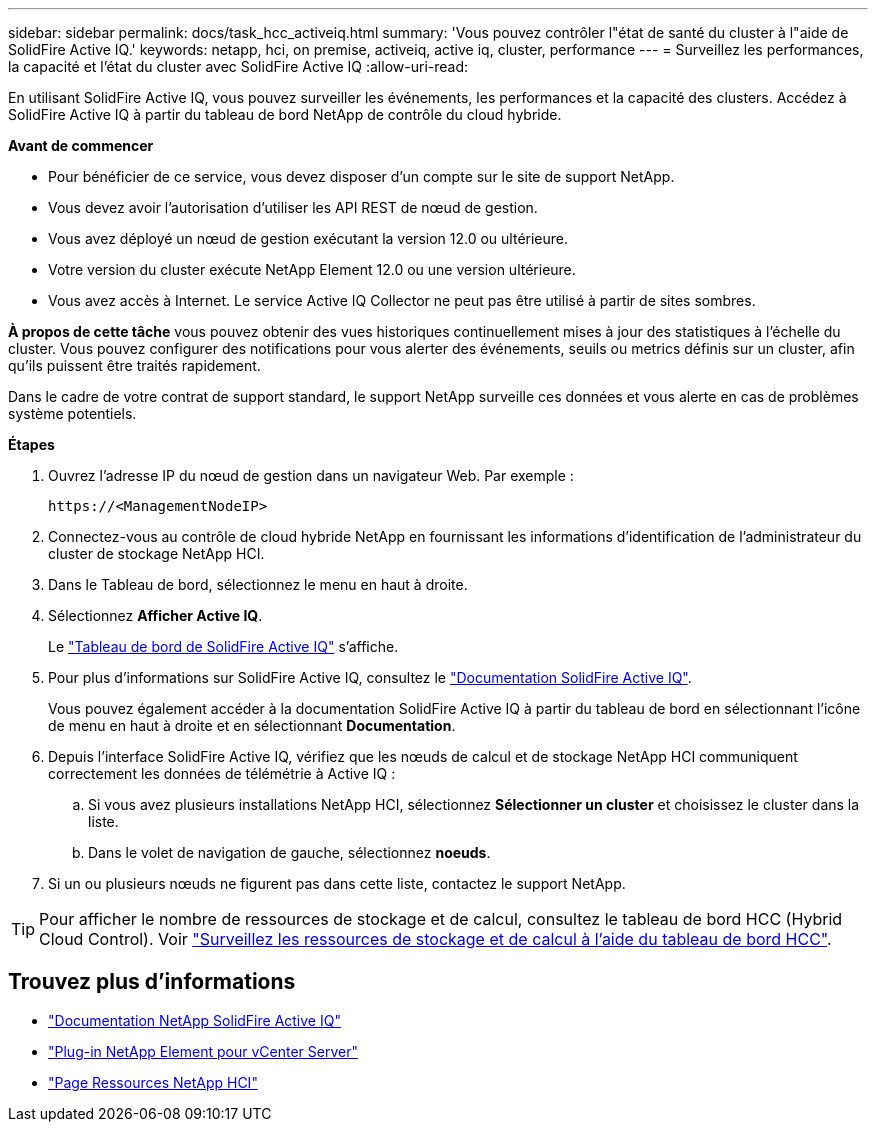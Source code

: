 ---
sidebar: sidebar 
permalink: docs/task_hcc_activeiq.html 
summary: 'Vous pouvez contrôler l"état de santé du cluster à l"aide de SolidFire Active IQ.' 
keywords: netapp, hci, on premise, activeiq, active iq, cluster, performance 
---
= Surveillez les performances, la capacité et l'état du cluster avec SolidFire Active IQ
:allow-uri-read: 


[role="lead"]
En utilisant SolidFire Active IQ, vous pouvez surveiller les événements, les performances et la capacité des clusters. Accédez à SolidFire Active IQ à partir du tableau de bord NetApp de contrôle du cloud hybride.

*Avant de commencer*

* Pour bénéficier de ce service, vous devez disposer d'un compte sur le site de support NetApp.
* Vous devez avoir l'autorisation d'utiliser les API REST de nœud de gestion.
* Vous avez déployé un nœud de gestion exécutant la version 12.0 ou ultérieure.
* Votre version du cluster exécute NetApp Element 12.0 ou une version ultérieure.
* Vous avez accès à Internet. Le service Active IQ Collector ne peut pas être utilisé à partir de sites sombres.


*À propos de cette tâche* vous pouvez obtenir des vues historiques continuellement mises à jour des statistiques à l'échelle du cluster. Vous pouvez configurer des notifications pour vous alerter des événements, seuils ou metrics définis sur un cluster, afin qu'ils puissent être traités rapidement.

Dans le cadre de votre contrat de support standard, le support NetApp surveille ces données et vous alerte en cas de problèmes système potentiels.

*Étapes*

. Ouvrez l'adresse IP du nœud de gestion dans un navigateur Web. Par exemple :
+
[listing]
----
https://<ManagementNodeIP>
----
. Connectez-vous au contrôle de cloud hybride NetApp en fournissant les informations d'identification de l'administrateur du cluster de stockage NetApp HCI.
. Dans le Tableau de bord, sélectionnez le menu en haut à droite.
. Sélectionnez *Afficher Active IQ*.
+
Le link:https://activeiq.solidfire.com["Tableau de bord de SolidFire Active IQ"^] s'affiche.

. Pour plus d'informations sur SolidFire Active IQ, consultez le https://docs.netapp.com/us-en/solidfire-active-iq/index.html["Documentation SolidFire Active IQ"^].
+
Vous pouvez également accéder à la documentation SolidFire Active IQ à partir du tableau de bord en sélectionnant l'icône de menu en haut à droite et en sélectionnant *Documentation*.

. Depuis l'interface SolidFire Active IQ, vérifiez que les nœuds de calcul et de stockage NetApp HCI communiquent correctement les données de télémétrie à Active IQ :
+
.. Si vous avez plusieurs installations NetApp HCI, sélectionnez *Sélectionner un cluster* et choisissez le cluster dans la liste.
.. Dans le volet de navigation de gauche, sélectionnez *noeuds*.


. Si un ou plusieurs nœuds ne figurent pas dans cette liste, contactez le support NetApp.



TIP: Pour afficher le nombre de ressources de stockage et de calcul, consultez le tableau de bord HCC (Hybrid Cloud Control). Voir link:task_hcc_dashboard.html["Surveillez les ressources de stockage et de calcul à l'aide du tableau de bord HCC"].

[discrete]
== Trouvez plus d'informations

* https://docs.netapp.com/us-en/solidfire-active-iq/index.html["Documentation NetApp SolidFire Active IQ"^]
* https://docs.netapp.com/us-en/vcp/index.html["Plug-in NetApp Element pour vCenter Server"^]
* https://www.netapp.com/hybrid-cloud/hci-documentation/["Page Ressources NetApp HCI"^]

